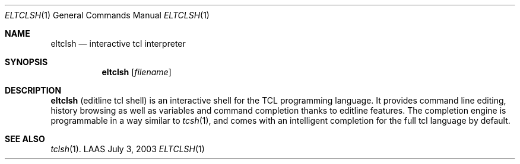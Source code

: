 .\"	$LAAS$ */
.\" Copyright (c) 2003 LAAS/CNRS                       --  Mon Jul  7 2003
.\" All rights reserved.
.\"
.\" Redistribution and use  in source  and binary  forms,  with or without
.\" modification, are permitted provided that the following conditions are
.\" met:
.\"
.\"   1. Redistributions of  source  code must retain the  above copyright
.\"      notice, this list of conditions and the following disclaimer.
.\"   2. Redistributions in binary form must reproduce the above copyright
.\"      notice,  this list of  conditions and the following disclaimer in
.\"      the  documentation  and/or  other   materials provided  with  the
.\"      distribution.
.\"
.\" THIS  SOFTWARE IS PROVIDED BY  THE  COPYRIGHT HOLDERS AND CONTRIBUTORS
.\" "AS IS" AND  ANY  EXPRESS OR IMPLIED  WARRANTIES,  INCLUDING,  BUT NOT
.\" LIMITED TO, THE IMPLIED WARRANTIES  OF MERCHANTABILITY AND FITNESS FOR
.\" A PARTICULAR  PURPOSE ARE DISCLAIMED. IN  NO EVENT SHALL THE COPYRIGHT
.\" HOLDERS OR      CONTRIBUTORS  BE LIABLE FOR   ANY    DIRECT, INDIRECT,
.\" INCIDENTAL,  SPECIAL,  EXEMPLARY, OR CONSEQUENTIAL DAMAGES (INCLUDING,
.\" BUT NOT LIMITED TO, PROCUREMENT OF  SUBSTITUTE GOODS OR SERVICES; LOSS
.\" OF USE, DATA, OR PROFITS; OR BUSINESS INTERRUPTION) HOWEVER CAUSED AND
.\" ON ANY THEORY OF LIABILITY, WHETHER IN  CONTRACT, STRICT LIABILITY, OR
.\" TORT (INCLUDING NEGLIGENCE OR OTHERWISE) ARISING IN ANY WAY OUT OF THE
.\" USE   OF THIS SOFTWARE, EVEN   IF ADVISED OF   THE POSSIBILITY OF SUCH
.\" DAMAGE.
.Dd July 3, 2003
.Dt ELTCLSH 1
.Os LAAS
.Sh NAME
.Nm eltclsh
.Nd interactive tcl interpreter
.Sh SYNOPSIS
.Nm
.Op Ar filename
.Sh DESCRIPTION
.Pp
.Nm
(editline tcl shell) is an interactive shell for the TCL programming
language. It provides command line editing, history browsing as well as
variables and command completion thanks to editline features. The
completion engine is programmable in a way similar to
.Xr tcsh 1 ,
and comes
with an intelligent completion for the full tcl language by default.
.Sh SEE ALSO
.Xr tclsh 1 .
